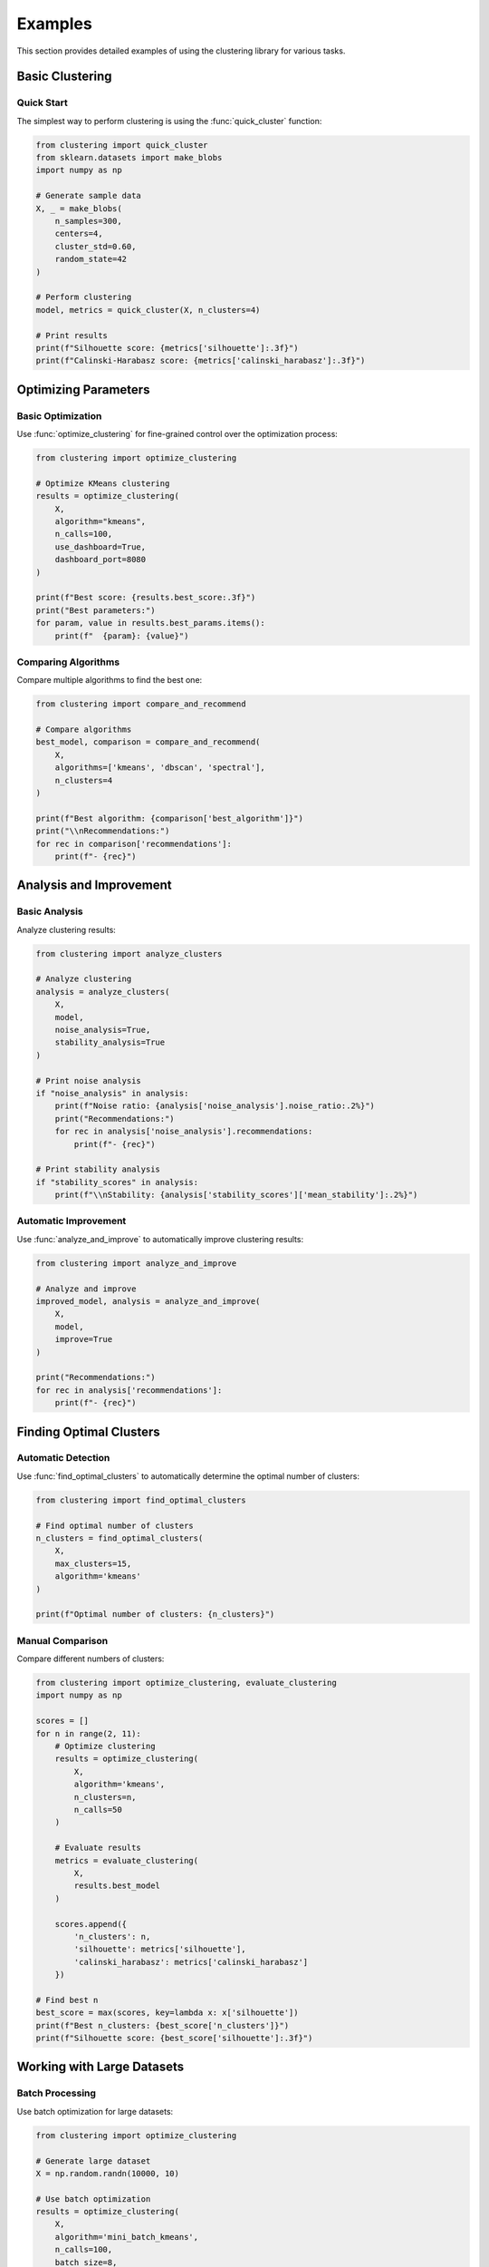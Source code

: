 Examples
========

This section provides detailed examples of using the clustering library for various tasks.

Basic Clustering
--------------

Quick Start
~~~~~~~~~~

The simplest way to perform clustering is using the :func:`quick_cluster` function:

.. code-block:: python

   from clustering import quick_cluster
   from sklearn.datasets import make_blobs
   import numpy as np

   # Generate sample data
   X, _ = make_blobs(
       n_samples=300,
       centers=4,
       cluster_std=0.60,
       random_state=42
   )

   # Perform clustering
   model, metrics = quick_cluster(X, n_clusters=4)

   # Print results
   print(f"Silhouette score: {metrics['silhouette']:.3f}")
   print(f"Calinski-Harabasz score: {metrics['calinski_harabasz']:.3f}")

Optimizing Parameters
-------------------

Basic Optimization
~~~~~~~~~~~~~~~~

Use :func:`optimize_clustering` for fine-grained control over the optimization process:

.. code-block:: python

   from clustering import optimize_clustering

   # Optimize KMeans clustering
   results = optimize_clustering(
       X,
       algorithm="kmeans",
       n_calls=100,
       use_dashboard=True,
       dashboard_port=8080
   )

   print(f"Best score: {results.best_score:.3f}")
   print("Best parameters:")
   for param, value in results.best_params.items():
       print(f"  {param}: {value}")

Comparing Algorithms
~~~~~~~~~~~~~~~~~~

Compare multiple algorithms to find the best one:

.. code-block:: python

   from clustering import compare_and_recommend

   # Compare algorithms
   best_model, comparison = compare_and_recommend(
       X,
       algorithms=['kmeans', 'dbscan', 'spectral'],
       n_clusters=4
   )

   print(f"Best algorithm: {comparison['best_algorithm']}")
   print("\\nRecommendations:")
   for rec in comparison['recommendations']:
       print(f"- {rec}")

Analysis and Improvement
----------------------

Basic Analysis
~~~~~~~~~~~~

Analyze clustering results:

.. code-block:: python

   from clustering import analyze_clusters

   # Analyze clustering
   analysis = analyze_clusters(
       X,
       model,
       noise_analysis=True,
       stability_analysis=True
   )

   # Print noise analysis
   if "noise_analysis" in analysis:
       print(f"Noise ratio: {analysis['noise_analysis'].noise_ratio:.2%}")
       print("Recommendations:")
       for rec in analysis['noise_analysis'].recommendations:
           print(f"- {rec}")

   # Print stability analysis
   if "stability_scores" in analysis:
       print(f"\\nStability: {analysis['stability_scores']['mean_stability']:.2%}")

Automatic Improvement
~~~~~~~~~~~~~~~~~~

Use :func:`analyze_and_improve` to automatically improve clustering results:

.. code-block:: python

   from clustering import analyze_and_improve

   # Analyze and improve
   improved_model, analysis = analyze_and_improve(
       X,
       model,
       improve=True
   )

   print("Recommendations:")
   for rec in analysis['recommendations']:
       print(f"- {rec}")

Finding Optimal Clusters
----------------------

Automatic Detection
~~~~~~~~~~~~~~~~~

Use :func:`find_optimal_clusters` to automatically determine the optimal number of clusters:

.. code-block:: python

   from clustering import find_optimal_clusters

   # Find optimal number of clusters
   n_clusters = find_optimal_clusters(
       X,
       max_clusters=15,
       algorithm='kmeans'
   )

   print(f"Optimal number of clusters: {n_clusters}")

Manual Comparison
~~~~~~~~~~~~~~~

Compare different numbers of clusters:

.. code-block:: python

   from clustering import optimize_clustering, evaluate_clustering
   import numpy as np

   scores = []
   for n in range(2, 11):
       # Optimize clustering
       results = optimize_clustering(
           X,
           algorithm='kmeans',
           n_clusters=n,
           n_calls=50
       )
       
       # Evaluate results
       metrics = evaluate_clustering(
           X,
           results.best_model
       )
       
       scores.append({
           'n_clusters': n,
           'silhouette': metrics['silhouette'],
           'calinski_harabasz': metrics['calinski_harabasz']
       })

   # Find best n
   best_score = max(scores, key=lambda x: x['silhouette'])
   print(f"Best n_clusters: {best_score['n_clusters']}")
   print(f"Silhouette score: {best_score['silhouette']:.3f}")

Working with Large Datasets
-------------------------

Batch Processing
~~~~~~~~~~~~~~

Use batch optimization for large datasets:

.. code-block:: python

   from clustering import optimize_clustering

   # Generate large dataset
   X = np.random.randn(10000, 10)

   # Use batch optimization
   results = optimize_clustering(
       X,
       algorithm='mini_batch_kmeans',
       n_calls=100,
       batch_size=8,
       n_jobs=-1,  # Use all CPU cores
       use_batch_optimizer=True
   )

Memory Efficiency
~~~~~~~~~~~~~~~

Handle memory-constrained situations:

.. code-block:: python

   from clustering import optimize_clustering
   import numpy as np

   # Generate data in chunks
   chunk_size = 1000
   n_chunks = 10
   results = []

   for i in range(n_chunks):
       # Generate chunk
       X_chunk = np.random.randn(chunk_size, 10)
       
       # Optimize clustering
       chunk_results = optimize_clustering(
           X_chunk,
           algorithm='mini_batch_kmeans',
           n_calls=30
       )
       
       results.append(chunk_results)

   # Aggregate results
   best_score = max(r.best_score for r in results)
   print(f"Best overall score: {best_score:.3f}")

Real-time Monitoring
------------------

Using the Dashboard
~~~~~~~~~~~~~~~~~

Monitor optimization progress in real-time:

.. code-block:: python

   from clustering import optimize_clustering

   # Enable dashboard
   results = optimize_clustering(
       X,
       algorithm='kmeans',
       n_calls=100,
       use_dashboard=True,
       dashboard_port=8080
   )

   # Dashboard will be available at http://localhost:8080

Custom Progress Tracking
~~~~~~~~~~~~~~~~~~~~~

Track optimization progress manually:

.. code-block:: python

   from clustering import optimize_clustering
   from tqdm import tqdm

   # Create progress bar
   with tqdm(total=100, desc="Optimizing") as pbar:
       def progress_callback(study, trial):
           pbar.update(1)
       
       # Run optimization
       results = optimize_clustering(
           X,
           algorithm='kmeans',
           n_calls=100,
           optimizer_kwargs={'callbacks': [progress_callback]}
       )
